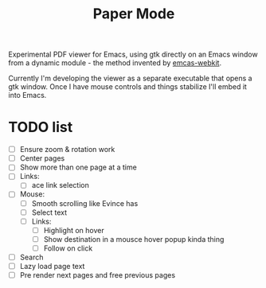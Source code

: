 #+TITLE:   Paper Mode

Experimental PDF viewer for Emacs, using gtk directly on an Emacs window from a
dynamic module - the method invented by [[https://github.com/akirakyle/emacs-webkit][emcas-webkit]].

Currently I'm developing the viewer as a separate executable that opens a gtk
window. Once I have mouse controls and things stabilize I'll embed it into Emacs.

* TODO list
- [ ] Ensure zoom & rotation work
- [ ] Center pages
- [ ] Show more than one page at a time
- [ ] Links:
  + [ ] ace link selection
- [ ] Mouse:
  + [ ] Smooth scrolling like Evince has
  + [ ] Select text
  + [ ] Links:
    - [ ] Highlight on hover
    - [ ] Show destination in a mousce hover popup kinda thing
    - [ ] Follow on click
- [ ] Search
- [ ] Lazy load page text
- [ ] Pre render next pages and free previous pages
